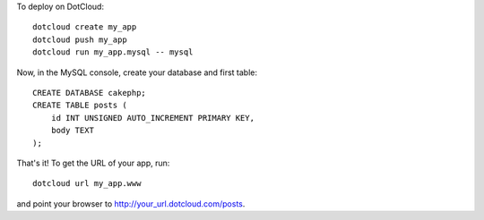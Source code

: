 To deploy on DotCloud::

    dotcloud create my_app
    dotcloud push my_app
    dotcloud run my_app.mysql -- mysql

Now, in the MySQL console, create your database and first table::

    CREATE DATABASE cakephp;
    CREATE TABLE posts (
        id INT UNSIGNED AUTO_INCREMENT PRIMARY KEY,
        body TEXT
    );

That's it! To get the URL of your app, run::

    dotcloud url my_app.www

and point your browser to http://your_url.dotcloud.com/posts.
